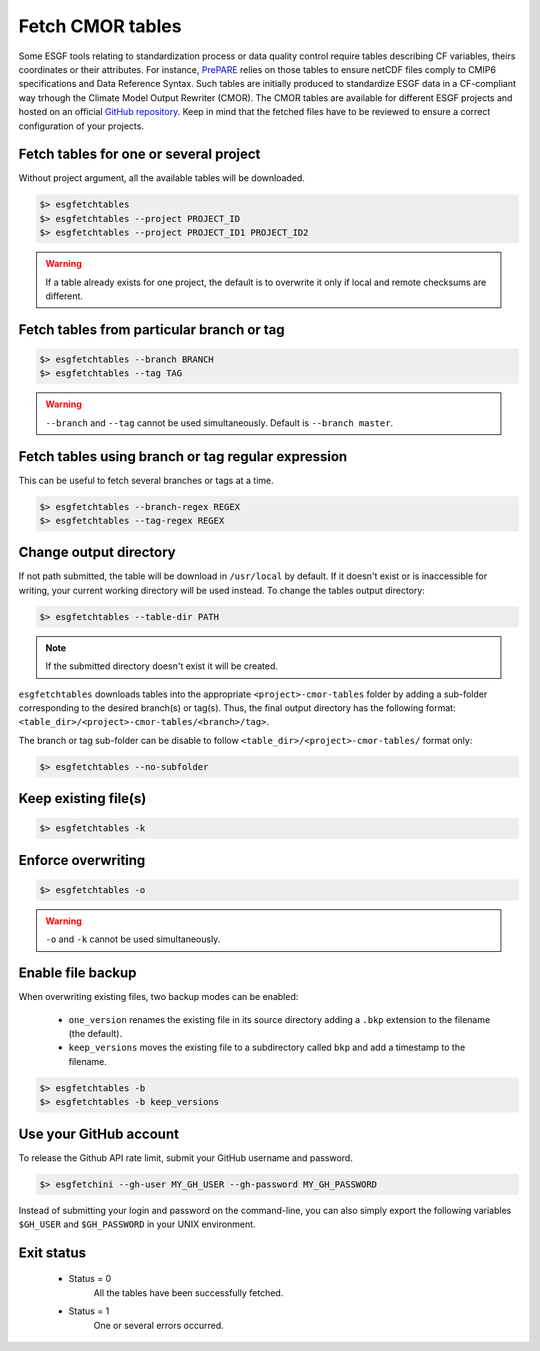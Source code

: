 .. _fetchtables:


Fetch CMOR tables
=================

Some ESGF tools relating to standardization process or data quality control require tables describing CF variables,
theirs coordinates or their attributes. For instance, `PrePARE <https://cmor.llnl.gov/mydoc_cmip6_validator/>`_ relies
on those tables to ensure netCDF files comply to CMIP6 specifications and Data Reference Syntax. Such tables are
initially produced to standardize ESGF data in a CF-compliant way trhough the Climate Model Output Rewriter (CMOR).
The CMOR tables are available for different ESGF projects and hosted on an official `GitHub repository <https://github.com/PCMDI>`_.
Keep in mind that the fetched files have to be reviewed to ensure a correct configuration of your projects.

Fetch tables for one or several project
***************************************

Without project argument, all the available tables will be downloaded.

.. code-block:: bash

    $> esgfetchtables
    $> esgfetchtables --project PROJECT_ID
    $> esgfetchtables --project PROJECT_ID1 PROJECT_ID2

.. warning::
   If a table already exists for one project, the default is to overwrite it only if local and remote checksums are different.

Fetch tables from particular branch or tag
******************************************

.. code-block:: bash

    $> esgfetchtables --branch BRANCH
    $> esgfetchtables --tag TAG

.. warning:: ``--branch`` and ``--tag`` cannot be used simultaneously. Default is ``--branch master``.

Fetch tables using branch or tag regular expression
***************************************************

This can be useful to fetch several branches or tags at a time.

.. code-block:: bash

    $> esgfetchtables --branch-regex REGEX
    $> esgfetchtables --tag-regex REGEX

Change output directory
***********************

If not path submitted, the table will be download in ``/usr/local`` by default. If it doesn't exist or is inaccessible
for writing, your current working directory will be used instead. To change the tables output directory:

.. code-block:: bash

    $> esgfetchtables --table-dir PATH

.. note:: If the submitted directory doesn't exist it will be created.

``esgfetchtables`` downloads tables into the appropriate ``<project>-cmor-tables`` folder by adding a sub-folder
corresponding to the desired branch(s) or tag(s). Thus, the final output directory has the following format:
``<table_dir>/<project>-cmor-tables/<branch>/tag>``.

The branch or tag sub-folder can be disable to follow ``<table_dir>/<project>-cmor-tables/`` format only:

.. code-block:: bash

    $> esgfetchtables --no-subfolder

Keep existing file(s)
*********************

.. code-block:: bash

    $> esgfetchtables -k

Enforce overwriting
*******************

.. code-block:: bash

    $> esgfetchtables -o

.. warning:: ``-o`` and ``-k`` cannot be used simultaneously.

Enable file backup
******************

When overwriting existing files, two backup modes can be enabled:

 * ``one_version`` renames the existing file in its source directory adding a ``.bkp`` extension to the filename (the default).
 * ``keep_versions`` moves the existing file to a subdirectory called ``bkp`` and add a timestamp to the filename.

.. code-block:: bash

    $> esgfetchtables -b
    $> esgfetchtables -b keep_versions

Use your GitHub account
***********************

To release the Github API rate limit, submit your GitHub username and password.

.. code-block:: bash

    $> esgfetchini --gh-user MY_GH_USER --gh-password MY_GH_PASSWORD

Instead of submitting your login and password on the command-line, you can also simply export the following variables
``$GH_USER`` and ``$GH_PASSWORD`` in your UNIX environment.

Exit status
***********

 * Status = 0
    All the tables have been successfully fetched.
 * Status = 1
    One or several errors occurred.